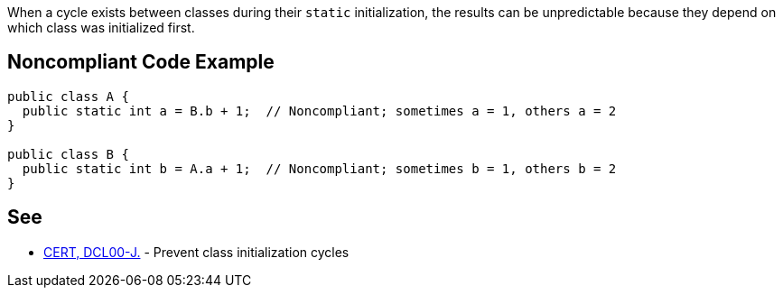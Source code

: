 When a cycle exists between classes during their ``++static++`` initialization, the results can be unpredictable because they depend on which class was initialized first.

== Noncompliant Code Example

----
public class A {
  public static int a = B.b + 1;  // Noncompliant; sometimes a = 1, others a = 2
}

public class B {
  public static int b = A.a + 1;  // Noncompliant; sometimes b = 1, others b = 2
}
----

== See

* https://www.securecoding.cert.org/confluence/display/java/DCL00-J.+Prevent+class+initialization+cycles[CERT, DCL00-J.] - Prevent class initialization cycles
